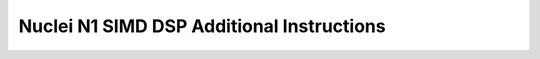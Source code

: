 .. _nmsis_core_api_nuclei_n1_simd_dsp_additional_instructions:

Nuclei N1 SIMD DSP Additional Instructions
==========================================

.. doxygengroup:: NMSIS_Core_DSP_Intrinsic_NUCLEI_N1
   :project: nmsis_core
   :outline:
   :content-only:

.. doxygengroup:: NMSIS_Core_DSP_Intrinsic_NUCLEI_N1
   :project: nmsis_core
